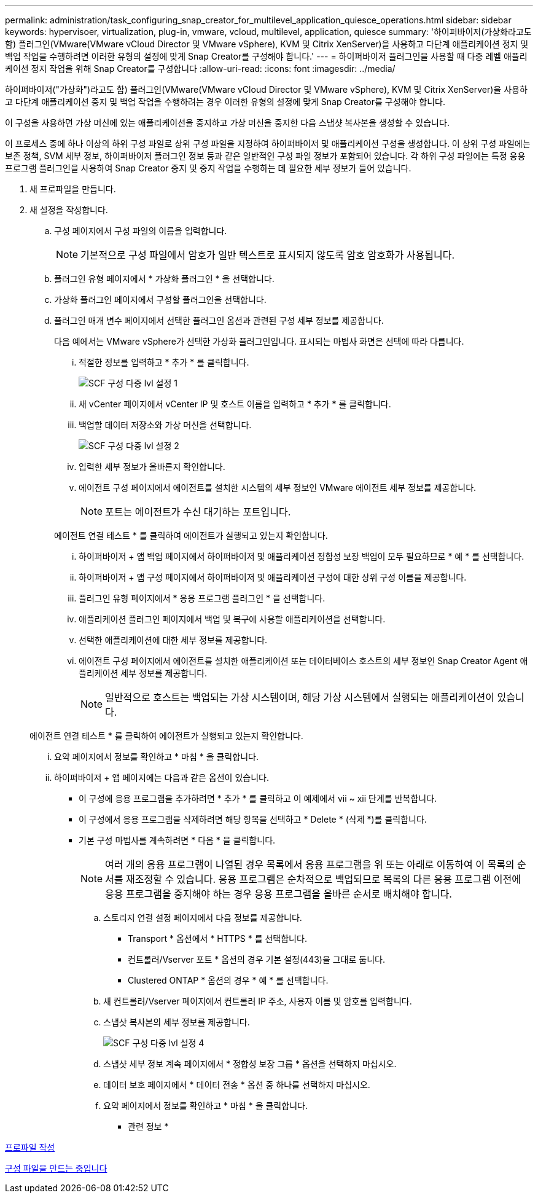 ---
permalink: administration/task_configuring_snap_creator_for_multilevel_application_quiesce_operations.html 
sidebar: sidebar 
keywords: hypervisoer, virtualization, plug-in, vmware, vcloud, multilevel, application, quiesce 
summary: '하이퍼바이저(가상화라고도 함) 플러그인(VMware(VMware vCloud Director 및 VMware vSphere), KVM 및 Citrix XenServer)을 사용하고 다단계 애플리케이션 정지 및 백업 작업을 수행하려면 이러한 유형의 설정에 맞게 Snap Creator를 구성해야 합니다.' 
---
= 하이퍼바이저 플러그인을 사용할 때 다중 레벨 애플리케이션 정지 작업을 위해 Snap Creator를 구성합니다
:allow-uri-read: 
:icons: font
:imagesdir: ../media/


[role="lead"]
하이퍼바이저("가상화")라고도 함) 플러그인(VMware(VMware vCloud Director 및 VMware vSphere), KVM 및 Citrix XenServer)을 사용하고 다단계 애플리케이션 중지 및 백업 작업을 수행하려는 경우 이러한 유형의 설정에 맞게 Snap Creator를 구성해야 합니다.

이 구성을 사용하면 가상 머신에 있는 애플리케이션을 중지하고 가상 머신을 중지한 다음 스냅샷 복사본을 생성할 수 있습니다.

이 프로세스 중에 하나 이상의 하위 구성 파일로 상위 구성 파일을 지정하여 하이퍼바이저 및 애플리케이션 구성을 생성합니다. 이 상위 구성 파일에는 보존 정책, SVM 세부 정보, 하이퍼바이저 플러그인 정보 등과 같은 일반적인 구성 파일 정보가 포함되어 있습니다. 각 하위 구성 파일에는 특정 응용 프로그램 플러그인을 사용하여 Snap Creator 중지 및 중지 작업을 수행하는 데 필요한 세부 정보가 들어 있습니다.

. 새 프로파일을 만듭니다.
. 새 설정을 작성합니다.
+
.. 구성 페이지에서 구성 파일의 이름을 입력합니다.
+

NOTE: 기본적으로 구성 파일에서 암호가 일반 텍스트로 표시되지 않도록 암호 암호화가 사용됩니다.

.. 플러그인 유형 페이지에서 * 가상화 플러그인 * 을 선택합니다.
.. 가상화 플러그인 페이지에서 구성할 플러그인을 선택합니다.
.. 플러그인 매개 변수 페이지에서 선택한 플러그인 옵션과 관련된 구성 세부 정보를 제공합니다.
+
다음 예에서는 VMware vSphere가 선택한 가상화 플러그인입니다. 표시되는 마법사 화면은 선택에 따라 다릅니다.

+
... 적절한 정보를 입력하고 * 추가 * 를 클릭합니다.
+
image::../media/scf_config_multilvl_setup_1.gif[SCF 구성 다중 lvl 설정 1]

... 새 vCenter 페이지에서 vCenter IP 및 호스트 이름을 입력하고 * 추가 * 를 클릭합니다.
... 백업할 데이터 저장소와 가상 머신을 선택합니다.
+
image::../media/scf_config_multilvl_setup_2.gif[SCF 구성 다중 lvl 설정 2]

... 입력한 세부 정보가 올바른지 확인합니다.
... 에이전트 구성 페이지에서 에이전트를 설치한 시스템의 세부 정보인 VMware 에이전트 세부 정보를 제공합니다.
+

NOTE: 포트는 에이전트가 수신 대기하는 포트입니다.

+
에이전트 연결 테스트 * 를 클릭하여 에이전트가 실행되고 있는지 확인합니다.

... 하이퍼바이저 + 앱 백업 페이지에서 하이퍼바이저 및 애플리케이션 정합성 보장 백업이 모두 필요하므로 * 예 * 를 선택합니다.
... 하이퍼바이저 + 앱 구성 페이지에서 하이퍼바이저 및 애플리케이션 구성에 대한 상위 구성 이름을 제공합니다.
... 플러그인 유형 페이지에서 * 응용 프로그램 플러그인 * 을 선택합니다.
... 애플리케이션 플러그인 페이지에서 백업 및 복구에 사용할 애플리케이션을 선택합니다.
... 선택한 애플리케이션에 대한 세부 정보를 제공합니다.
... 에이전트 구성 페이지에서 에이전트를 설치한 애플리케이션 또는 데이터베이스 호스트의 세부 정보인 Snap Creator Agent 애플리케이션 세부 정보를 제공합니다.
+

NOTE: 일반적으로 호스트는 백업되는 가상 시스템이며, 해당 가상 시스템에서 실행되는 애플리케이션이 있습니다.

+
에이전트 연결 테스트 * 를 클릭하여 에이전트가 실행되고 있는지 확인합니다.

... 요약 페이지에서 정보를 확인하고 * 마침 * 을 클릭합니다.
... 하이퍼바이저 + 앱 페이지에는 다음과 같은 옵션이 있습니다.
+
**** 이 구성에 응용 프로그램을 추가하려면 * 추가 * 를 클릭하고 이 예제에서 vii ~ xii 단계를 반복합니다.
**** 이 구성에서 응용 프로그램을 삭제하려면 해당 항목을 선택하고 * Delete * (삭제 *)를 클릭합니다.
**** 기본 구성 마법사를 계속하려면 * 다음 * 을 클릭합니다.
+

NOTE: 여러 개의 응용 프로그램이 나열된 경우 목록에서 응용 프로그램을 위 또는 아래로 이동하여 이 목록의 순서를 재조정할 수 있습니다. 응용 프로그램은 순차적으로 백업되므로 목록의 다른 응용 프로그램 이전에 응용 프로그램을 중지해야 하는 경우 응용 프로그램을 올바른 순서로 배치해야 합니다.





.. 스토리지 연결 설정 페이지에서 다음 정보를 제공합니다.
+
*** Transport * 옵션에서 * HTTPS * 를 선택합니다.
*** 컨트롤러/Vserver 포트 * 옵션의 경우 기본 설정(443)을 그대로 둡니다.
*** Clustered ONTAP * 옵션의 경우 * 예 * 를 선택합니다.image:../media/scf_config_multilvl_setup_3.gif[""]


.. 새 컨트롤러/Vserver 페이지에서 컨트롤러 IP 주소, 사용자 이름 및 암호를 입력합니다.
.. 스냅샷 복사본의 세부 정보를 제공합니다.
+
image::../media/scf_config_multilvl_setup_4.gif[SCF 구성 다중 lvl 설정 4]

.. 스냅샷 세부 정보 계속 페이지에서 * 정합성 보장 그룹 * 옵션을 선택하지 마십시오.
.. 데이터 보호 페이지에서 * 데이터 전송 * 옵션 중 하나를 선택하지 마십시오.
.. 요약 페이지에서 정보를 확인하고 * 마침 * 을 클릭합니다.




* 관련 정보 *

xref:task_creating_profiles.adoc[프로파일 작성]

xref:task_creating_configuration_files_using_sc_gui.adoc[구성 파일을 만드는 중입니다]

